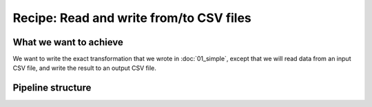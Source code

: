 Recipe: Read and write from/to CSV files
========================================

What we want to achieve
-----------------------

We want to write the exact transformation that we wrote in :doc:`01_simple`, except that we will read data from an
input CSV file, and write the result to an output CSV file.

.. image:: ../images/cookbook/02_csv_data.png


Pipeline structure
------------------

.. image:: ../images/cookbook/02_csv_pipeline.png
